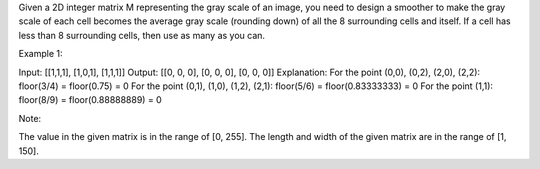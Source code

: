Given a 2D integer matrix M representing the gray scale of an image, you
need to design a smoother to make the gray scale of each cell becomes
the average gray scale (rounding down) of all the 8 surrounding cells
and itself. If a cell has less than 8 surrounding cells, then use as
many as you can.

Example 1:

Input: [[1,1,1], [1,0,1], [1,1,1]] Output: [[0, 0, 0], [0, 0, 0], [0, 0,
0]] Explanation: For the point (0,0), (0,2), (2,0), (2,2): floor(3/4) =
floor(0.75) = 0 For the point (0,1), (1,0), (1,2), (2,1): floor(5/6) =
floor(0.83333333) = 0 For the point (1,1): floor(8/9) =
floor(0.88888889) = 0

Note:

The value in the given matrix is in the range of [0, 255]. The length
and width of the given matrix are in the range of [1, 150].
